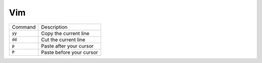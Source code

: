 ===
Vim
===

.. list-table::

    * - Command
      - Description
    * - :code:`yy`
      - Copy the current line
    * - :code:`dd`
      - Cut the current line
    * - :code:`p`
      - Paste after your cursor
    * - :code:`P`
      - Paste before your cursor
